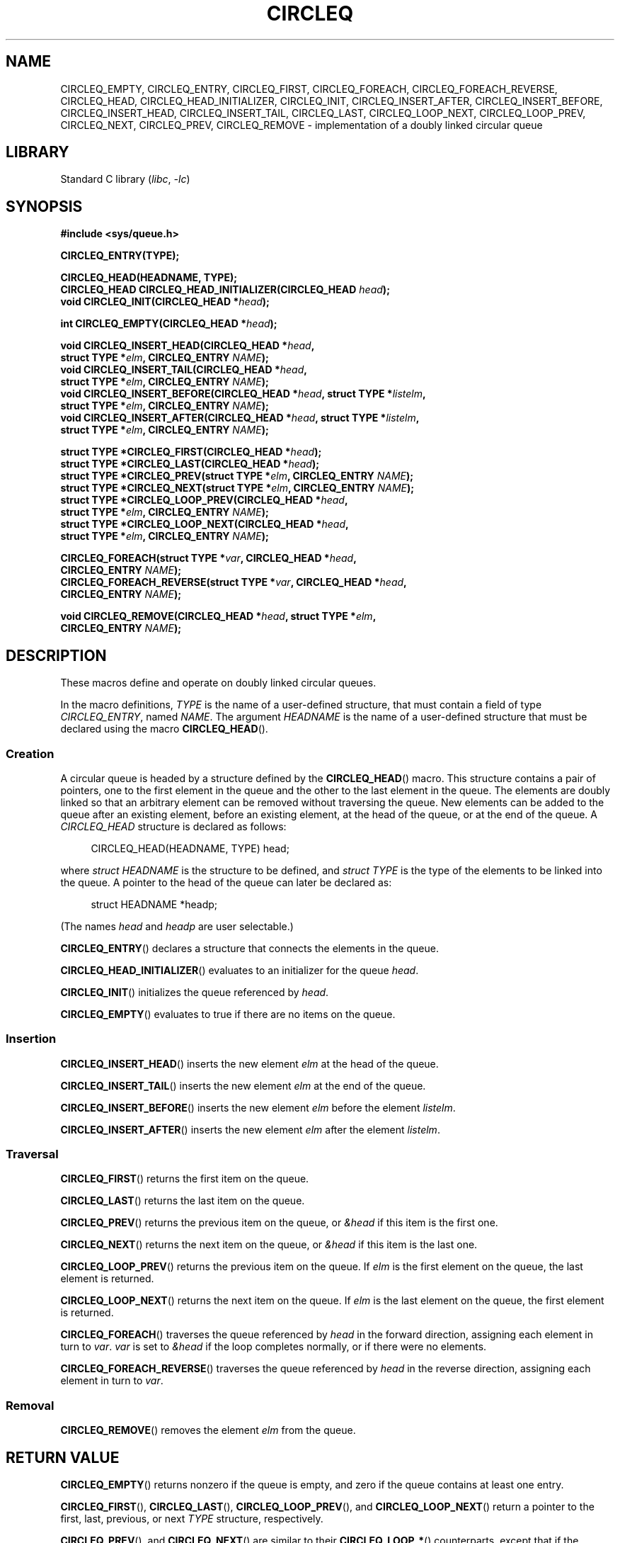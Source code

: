 .\" Copyright 1993, The Regents of the University of California.
.\" Copyright, The authors of the Linux man-pages project
.\"
.\" SPDX-License-Identifier: BSD-3-Clause
.\"
.TH CIRCLEQ 3 (date) "Linux man-pages (unreleased)"
.SH NAME
CIRCLEQ_EMPTY,
CIRCLEQ_ENTRY,
CIRCLEQ_FIRST,
CIRCLEQ_FOREACH,
CIRCLEQ_FOREACH_REVERSE,
CIRCLEQ_HEAD,
CIRCLEQ_HEAD_INITIALIZER,
CIRCLEQ_INIT,
CIRCLEQ_INSERT_AFTER,
CIRCLEQ_INSERT_BEFORE,
CIRCLEQ_INSERT_HEAD,
CIRCLEQ_INSERT_TAIL,
CIRCLEQ_LAST,
CIRCLEQ_LOOP_NEXT,
CIRCLEQ_LOOP_PREV,
CIRCLEQ_NEXT,
CIRCLEQ_PREV,
CIRCLEQ_REMOVE
\- implementation of a doubly linked circular queue
.SH LIBRARY
Standard C library
.RI ( libc ,\~ \-lc )
.SH SYNOPSIS
.nf
.B #include <sys/queue.h>
.P
.B CIRCLEQ_ENTRY(TYPE);
.P
.B CIRCLEQ_HEAD(HEADNAME, TYPE);
.BI "CIRCLEQ_HEAD CIRCLEQ_HEAD_INITIALIZER(CIRCLEQ_HEAD " head );
.BI "void CIRCLEQ_INIT(CIRCLEQ_HEAD *" head );
.P
.BI "int CIRCLEQ_EMPTY(CIRCLEQ_HEAD *" head );
.P
.BI "void CIRCLEQ_INSERT_HEAD(CIRCLEQ_HEAD *" head ,
.BI "                           struct TYPE *" elm ", CIRCLEQ_ENTRY " NAME );
.BI "void CIRCLEQ_INSERT_TAIL(CIRCLEQ_HEAD *" head ,
.BI "                           struct TYPE *" elm ", CIRCLEQ_ENTRY " NAME );
.BI "void CIRCLEQ_INSERT_BEFORE(CIRCLEQ_HEAD *" head ", struct TYPE *" listelm ,
.BI "                           struct TYPE *" elm ", CIRCLEQ_ENTRY " NAME );
.BI "void CIRCLEQ_INSERT_AFTER(CIRCLEQ_HEAD *" head ", struct TYPE *" listelm ,
.BI "                           struct TYPE *" elm ", CIRCLEQ_ENTRY " NAME );
.P
.BI "struct TYPE *CIRCLEQ_FIRST(CIRCLEQ_HEAD *" head );
.BI "struct TYPE *CIRCLEQ_LAST(CIRCLEQ_HEAD *" head );
.BI "struct TYPE *CIRCLEQ_PREV(struct TYPE *" elm ", CIRCLEQ_ENTRY " NAME );
.BI "struct TYPE *CIRCLEQ_NEXT(struct TYPE *" elm ", CIRCLEQ_ENTRY " NAME );
.BI "struct TYPE *CIRCLEQ_LOOP_PREV(CIRCLEQ_HEAD *" head ,
.BI "                           struct TYPE *" elm ", CIRCLEQ_ENTRY " NAME );
.BI "struct TYPE *CIRCLEQ_LOOP_NEXT(CIRCLEQ_HEAD *" head ,
.BI "                           struct TYPE *" elm ", CIRCLEQ_ENTRY " NAME );
.P
.BI "CIRCLEQ_FOREACH(struct TYPE *" var ", CIRCLEQ_HEAD *" head ,
.BI "                           CIRCLEQ_ENTRY " NAME );
.BI "CIRCLEQ_FOREACH_REVERSE(struct TYPE *" var ", CIRCLEQ_HEAD *" head ,
.BI "                           CIRCLEQ_ENTRY " NAME );
.P
.BI "void CIRCLEQ_REMOVE(CIRCLEQ_HEAD *" head ", struct TYPE *" elm ,
.BI "                           CIRCLEQ_ENTRY " NAME );
.fi
.SH DESCRIPTION
These macros define and operate on doubly linked circular queues.
.P
In the macro definitions,
.I TYPE
is the name of a user-defined structure,
that must contain a field of type
.IR CIRCLEQ_ENTRY ,
named
.IR NAME .
The argument
.I HEADNAME
is the name of a user-defined structure
that must be declared using the macro
.BR CIRCLEQ_HEAD ().
.SS Creation
A circular queue is headed by a structure defined by the
.BR CIRCLEQ_HEAD ()
macro.
This structure contains a pair of pointers,
one to the first element in the queue
and the other to the last element in the queue.
The elements are doubly linked
so that an arbitrary element can be removed without traversing the queue.
New elements can be added to the queue
after an existing element,
before an existing element,
at the head of the queue,
or at the end of the queue.
A
.I CIRCLEQ_HEAD
structure is declared as follows:
.P
.in +4
.EX
CIRCLEQ_HEAD(HEADNAME, TYPE) head;
.EE
.in
.P
where
.I struct HEADNAME
is the structure to be defined, and
.I struct TYPE
is the type of the elements to be linked into the queue.
A pointer to the head of the queue can later be declared as:
.P
.in +4
.EX
struct HEADNAME *headp;
.EE
.in
.P
(The names
.I head
and
.I headp
are user selectable.)
.P
.BR CIRCLEQ_ENTRY ()
declares a structure that connects the elements in the queue.
.P
.BR CIRCLEQ_HEAD_INITIALIZER ()
evaluates to an initializer for the queue
.IR head .
.P
.BR CIRCLEQ_INIT ()
initializes the queue referenced by
.IR head .
.P
.BR CIRCLEQ_EMPTY ()
evaluates to true if there are no items on the queue.
.SS Insertion
.BR CIRCLEQ_INSERT_HEAD ()
inserts the new element
.I elm
at the head of the queue.
.P
.BR CIRCLEQ_INSERT_TAIL ()
inserts the new element
.I elm
at the end of the queue.
.P
.BR CIRCLEQ_INSERT_BEFORE ()
inserts the new element
.I elm
before the element
.IR listelm .
.P
.BR CIRCLEQ_INSERT_AFTER ()
inserts the new element
.I elm
after the element
.IR listelm .
.SS Traversal
.BR CIRCLEQ_FIRST ()
returns the first item on the queue.
.P
.BR CIRCLEQ_LAST ()
returns the last item on the queue.
.P
.BR CIRCLEQ_PREV ()
returns the previous item on the queue, or
.I &head
if this item is the first one.
.P
.BR CIRCLEQ_NEXT ()
returns the next item on the queue, or
.I &head
if this item is the last one.
.P
.BR CIRCLEQ_LOOP_PREV ()
returns the previous item on the queue.
If
.I elm
is the first element on the queue, the last element is returned.
.P
.BR CIRCLEQ_LOOP_NEXT ()
returns the next item on the queue.
If
.I elm
is the last element on the queue, the first element is returned.
.P
.BR CIRCLEQ_FOREACH ()
traverses the queue referenced by
.I head
in the forward direction, assigning each element in turn to
.IR var .
.I var
is set to
.I &head
if the loop completes normally, or if there were no elements.
.P
.BR CIRCLEQ_FOREACH_REVERSE ()
traverses the queue referenced by
.I head
in the reverse direction,
assigning each element in turn to
.IR var .
.SS Removal
.BR CIRCLEQ_REMOVE ()
removes the element
.I elm
from the queue.
.SH RETURN VALUE
.BR CIRCLEQ_EMPTY ()
returns nonzero if the queue is empty,
and zero if the queue contains at least one entry.
.P
.BR CIRCLEQ_FIRST (),
.BR CIRCLEQ_LAST (),
.BR CIRCLEQ_LOOP_PREV (),
and
.BR CIRCLEQ_LOOP_NEXT ()
return a pointer to the first, last, previous, or next
.I TYPE
structure, respectively.
.P
.BR CIRCLEQ_PREV (),
and
.BR CIRCLEQ_NEXT ()
are similar to their
.BR CIRCLEQ_LOOP_* ()
counterparts,
except that if the argument is the first or last element, respectively,
they return
.IR &head .
.P
.BR CIRCLEQ_HEAD_INITIALIZER ()
returns an initializer that can be assigned to the queue
.IR head .
.SH STANDARDS
BSD.
.SH BUGS
.BR CIRCLEQ_FOREACH ()
and
.BR CIRCLEQ_FOREACH_REVERSE ()
don't allow
.I var
to be removed or freed within the loop,
as it would interfere with the traversal.
.BR CIRCLEQ_FOREACH_SAFE ()
and
.BR CIRCLEQ_FOREACH_REVERSE_SAFE (),
which are present on the BSDs but are not present in glibc,
fix this limitation by allowing
.I var
to safely be removed from the list and freed from within the loop
without interfering with the traversal.
.SH EXAMPLES
.\" SRC BEGIN (circleq.c)
.EX
#include <stddef.h>
#include <stdio.h>
#include <stdlib.h>
#include <sys/queue.h>
\&
struct entry {
    int data;
    CIRCLEQ_ENTRY(entry) entries;           /* Queue */
};
\&
CIRCLEQ_HEAD(circlehead, entry);
\&
int
main(void)
{
    struct entry *n1, *n2, *n3, *np;
    struct circlehead head;                 /* Queue head */
    int i;
\&
    CIRCLEQ_INIT(&head);                    /* Initialize the queue */
\&
    n1 = malloc(sizeof(struct entry));      /* Insert at the head */
    CIRCLEQ_INSERT_HEAD(&head, n1, entries);
\&
    n1 = malloc(sizeof(struct entry));      /* Insert at the tail */
    CIRCLEQ_INSERT_TAIL(&head, n1, entries);
\&
    n2 = malloc(sizeof(struct entry));      /* Insert after */
    CIRCLEQ_INSERT_AFTER(&head, n1, n2, entries);
\&
    n3 = malloc(sizeof(struct entry));      /* Insert before */
    CIRCLEQ_INSERT_BEFORE(&head, n2, n3, entries);
\&
    CIRCLEQ_REMOVE(&head, n2, entries);     /* Deletion */
    free(n2);
                                            /* Forward traversal */
    i = 0;
    CIRCLEQ_FOREACH(np, &head, entries)
        np\->data = i++;
                                            /* Reverse traversal */
    CIRCLEQ_FOREACH_REVERSE(np, &head, entries)
        printf("%i\[rs]n", np\->data);
                                            /* Queue deletion */
    n1 = CIRCLEQ_FIRST(&head);
    while (n1 != (void *)&head) {
        n2 = CIRCLEQ_NEXT(n1, entries);
        free(n1);
        n1 = n2;
    }
    CIRCLEQ_INIT(&head);
\&
    exit(EXIT_SUCCESS);
}
.EE
.\" SRC END
.SH SEE ALSO
.BR insque (3),
.BR queue (7)
